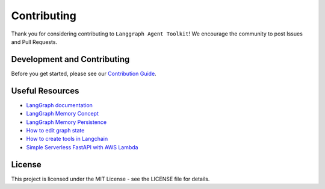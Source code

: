 Contributing
===========

Thank you for considering contributing to ``Langgraph Agent Toolkit``! We
encourage the community to post Issues and Pull Requests.

Development and Contributing
---------------------------

Before you get started, please see our `Contribution Guide <https://github.com/kryvokhyzha/langgraph-agent-toolkit/blob/main/CONTRIBUTING.md>`_.

Useful Resources
---------------

- `LangGraph documentation <https://langchain-ai.github.io/langgraph/concepts/low_level/#multiple-schemas>`_
- `LangGraph Memory Concept <https://langchain-ai.github.io/langgraph/concepts/memory/>`_
- `LangGraph Memory Persistence <https://langchain-ai.github.io/langgraph/concepts/persistence/#memory>`_
- `How to edit graph state <https://langchain-ai.github.io/langgraph/how-tos/human_in_the_loop/edit-graph-state/>`_
- `How to create tools in Langchain <https://python.langchain.com/docs/how_to/custom_tools/>`_
- `Simple Serverless FastAPI with AWS Lambda <https://www.deadbear.io/simple-serverless-fastapi-with-aws-lambda/>`_

License
-------

This project is licensed under the MIT License - see the LICENSE file for
details.
